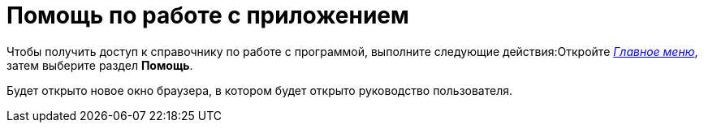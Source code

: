= Помощь по работе с приложением

Чтобы получить доступ к справочнику по работе с программой, выполните следующие действия:Откройте xref:interface-main-menu[_Главное меню_], затем выберите раздел *Помощь*.

Будет открыто новое окно браузера, в котором будет открыто руководство пользователя.

